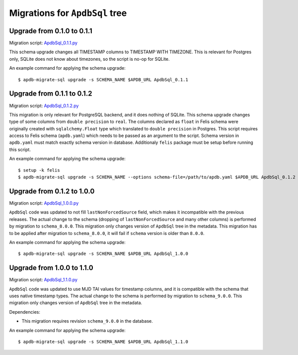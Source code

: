 ###############################
Migrations for ``ApdbSql`` tree
###############################

Upgrade from 0.1.0 to 0.1.1
===========================

Migration script: `ApdbSql_0.1.1.py <https://github.com/lsst-dm/dax_apdb_migrate/blob/main/migrations/sql/ApdbSql/ApdbSql_0.1.1.py>`_

This schema upgrade changes all TIMESTAMP columns to TIMESTAMP WITH TIMEZONE.
This is relevant for Postgres only, SQLite does not know about timezones, so the script is no-op for SQLite.

An example command for applying the schema upgrade::

    $ apdb-migrate-sql upgrade -s SCHEMA_NAME $APDB_URL ApdbSql_0.1.1


Upgrade from 0.1.1 to 0.1.2
===========================

Migration script: `ApdbSql_0.1.2.py <https://github.com/lsst-dm/dax_apdb_migrate/blob/main/migrations/sql/ApdbSql/ApdbSql_0.1.2.py>`_

This migration is only relevant for PostgreSQL backend, and it does nothing of SQLite.
This schema upgrade changes type of some columns from ``double precision`` to ``real``.
The columns declared as ``float`` in Felis schema were originally created with ``sqlalchemy.Float`` type which translated to ``double precision`` in Postgres.
This script requires access to Felis schema (``apdb.yaml``) which needs to be passed as an argument to the script.
Schema version in ``apdb.yaml`` must match exactly schema version in database.
Additionaly ``felis`` package must be setup before running this script.

An example command for applying the schema upgrade::

    $ setup -k felis
    $ apdb-migrate-sql upgrade -s SCHEMA_NAME --options schema-file=/path/to/apdb.yaml $APDB_URL ApdbSql_0.1.2

Upgrade from 0.1.2 to 1.0.0
===========================

Migration script: `ApdbSql_1.0.0.py <https://github.com/lsst-dm/dax_apdb_migrate/blob/main/migrations/sql/ApdbSql/ApdbSql_1.0.0.py>`_

``ApdbSql`` code was updated to not fill ``lastNonForcedSource`` field, which makes it incompatible with the previous releases.
The actual change to the schema (dropping of ``lastNonForcedSource`` and many other columns) is performed by migration to ``schema_8.0.0``.
This migration only changes version of ``ApdbSql`` tree in the metadata.
This migration has to be applied after migration to ``schema_8.0.0``, it will fail if ``schema`` version is older than ``8.0.0``.

An example command for applying the schema upgrade::

    $ apdb-migrate-sql upgrade -s SCHEMA_NAME $APDB_URL ApdbSql_1.0.0

Upgrade from 1.0.0 to 1.1.0
===========================

Migration script: `ApdbSql_1.1.0.py <https://github.com/lsst-dm/dax_apdb_migrate/blob/main/migrations/sql/ApdbSql/ApdbSql_1.1.0.py>`_

``ApdbSql`` code was updated to use MJD TAI values for timestamp columns, and it is compatible with the schema that uses native timestamp types.
The actual change to the schema is performed by migration to ``schema_9.0.0``.
This migration only changes version of ``ApdbSql`` tree in the metadata.

Dependencies:

- This migration requires revision ``schema_9.0.0`` in the database.

An example command for applying the schema upgrade::

    $ apdb-migrate-sql upgrade -s SCHEMA_NAME $APDB_URL ApdbSql_1.1.0
